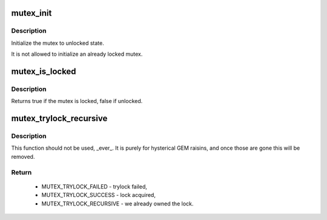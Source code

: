 .. -*- coding: utf-8; mode: rst -*-
.. src-file: include/linux/mutex.h

.. _`mutex_init`:

mutex_init
==========

.. c:function::  mutex_init( mutex)

    initialize the mutex

    :param  mutex:
        the mutex to be initialized

.. _`mutex_init.description`:

Description
-----------

Initialize the mutex to unlocked state.

It is not allowed to initialize an already locked mutex.

.. _`mutex_is_locked`:

mutex_is_locked
===============

.. c:function:: bool mutex_is_locked(struct mutex *lock)

    is the mutex locked

    :param struct mutex \*lock:
        the mutex to be queried

.. _`mutex_is_locked.description`:

Description
-----------

Returns true if the mutex is locked, false if unlocked.

.. _`mutex_trylock_recursive`:

mutex_trylock_recursive
=======================

.. c:function:: enum mutex_trylock_recursive_enum mutex_trylock_recursive(struct mutex *lock)

    trylock variant that allows recursive locking

    :param struct mutex \*lock:
        mutex to be locked

.. _`mutex_trylock_recursive.description`:

Description
-----------

This function should not be used, _ever_. It is purely for hysterical GEM
raisins, and once those are gone this will be removed.

.. _`mutex_trylock_recursive.return`:

Return
------

 - MUTEX_TRYLOCK_FAILED    - trylock failed,
 - MUTEX_TRYLOCK_SUCCESS   - lock acquired,
 - MUTEX_TRYLOCK_RECURSIVE - we already owned the lock.

.. This file was automatic generated / don't edit.

